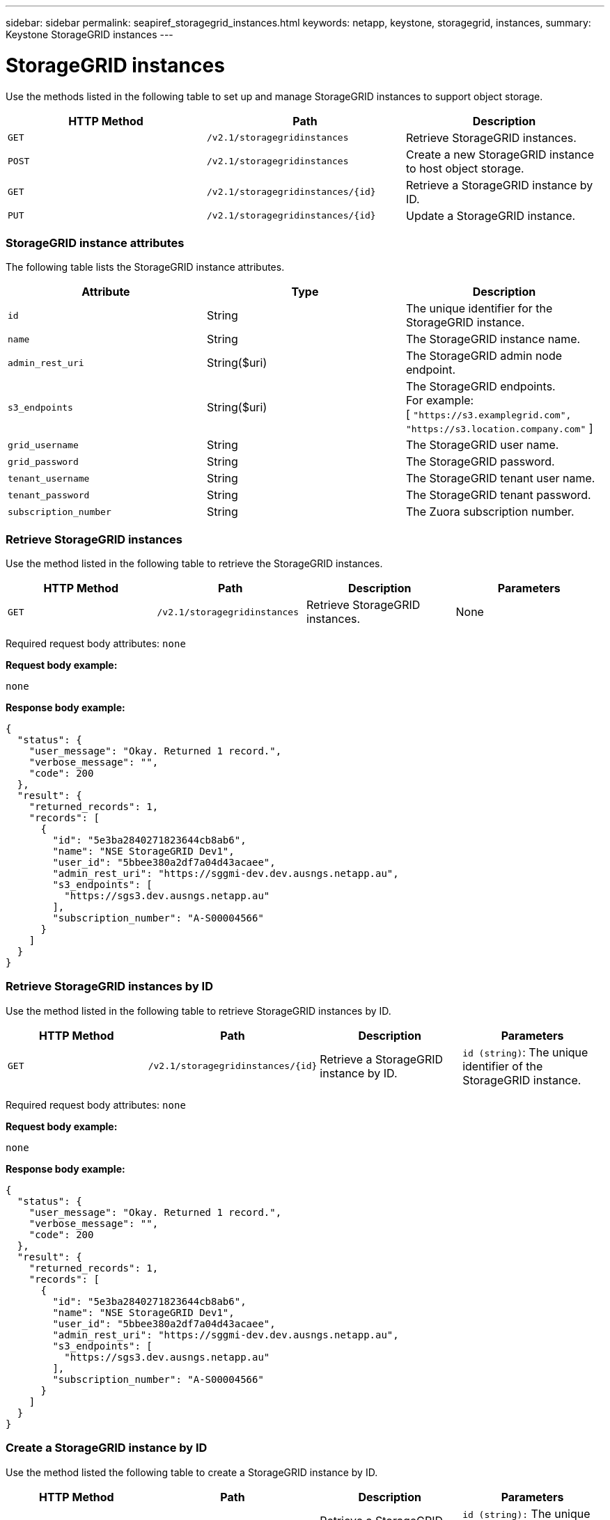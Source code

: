 ---
sidebar: sidebar
permalink: seapiref_storagegrid_instances.html
keywords: netapp, keystone, storagegrid, instances,
summary: Keystone StorageGRID instances
---

= StorageGRID instances
:hardbreaks:
:nofooter:
:icons: font
:linkattrs:
:imagesdir: ./media/

//
// This file was created with NDAC Version 2.0 (August 17, 2020)
//
// 2020-10-19 09:25:10.508461
//

[.lead]
Use the methods listed in the following table to set up and manage StorageGRID instances to support object storage.

|===
|HTTP Method |Path |Description

|`GET`
|`/v2.1/storagegridinstances`
|Retrieve StorageGRID instances.
|`POST`
|`/v2.1/storagegridinstances`
|Create a new StorageGRID instance to host object storage.
|`GET`
|`/v2.1/storagegridinstances/{id}`
|Retrieve a StorageGRID instance by ID.
|`PUT`
|`/v2.1/storagegridinstances/{id}`
|Update a StorageGRID instance.
|===

=== StorageGRID instance attributes

The following table lists the StorageGRID instance attributes.

|===
|Attribute |Type |Description

|`id`
|String
|The unique identifier for the StorageGRID instance.
|`name`
|String
|The StorageGRID instance name.
|`admin_rest_uri`
|String($uri)
|The StorageGRID admin node endpoint.
|`s3_endpoints`
|String($uri)
|The StorageGRID endpoints.
For example:
[ `"https://s3.examplegrid.com", "https://s3.location.company.com"` ]
|`grid_username`
|String
|The StorageGRID user name.
|`grid_password`
|String
|The StorageGRID password.
|`tenant_username`
|String
|The StorageGRID tenant user name.
|`tenant_password`
|String
|The StorageGRID tenant password.
|`subscription_number`
|String
|The Zuora subscription number.
|===

=== Retrieve StorageGRID instances

Use the method listed in the following table to retrieve the StorageGRID instances.

|===
|HTTP Method |Path |Description |Parameters

|`GET`
|`/v2.1/storagegridinstances`
|Retrieve StorageGRID instances.
|None
|===

Required request body attributes: `none`

*Request body example:*

....
none
....

*Response body example:*

....
{
  "status": {
    "user_message": "Okay. Returned 1 record.",
    "verbose_message": "",
    "code": 200
  },
  "result": {
    "returned_records": 1,
    "records": [
      {
        "id": "5e3ba2840271823644cb8ab6",
        "name": "NSE StorageGRID Dev1",
        "user_id": "5bbee380a2df7a04d43acaee",
        "admin_rest_uri": "https://sggmi-dev.dev.ausngs.netapp.au",
        "s3_endpoints": [
          "https://sgs3.dev.ausngs.netapp.au"
        ],
        "subscription_number": "A-S00004566"
      }
    ]
  }
}
....

=== Retrieve StorageGRID instances by ID

Use the method listed in the following table to retrieve StorageGRID instances by ID.

|===
|HTTP Method |Path |Description |Parameters

|`GET`
|`/v2.1/storagegridinstances/{id}`
|Retrieve a StorageGRID instance by ID.
|`id (string)`: The unique identifier of the StorageGRID instance.
|===

Required request body attributes: `none`

*Request body example:*

....
none
....

*Response body example:*

....
{
  "status": {
    "user_message": "Okay. Returned 1 record.",
    "verbose_message": "",
    "code": 200
  },
  "result": {
    "returned_records": 1,
    "records": [
      {
        "id": "5e3ba2840271823644cb8ab6",
        "name": "NSE StorageGRID Dev1",
        "user_id": "5bbee380a2df7a04d43acaee",
        "admin_rest_uri": "https://sggmi-dev.dev.ausngs.netapp.au",
        "s3_endpoints": [
          "https://sgs3.dev.ausngs.netapp.au"
        ],
        "subscription_number": "A-S00004566"
      }
    ]
  }
}
....

=== Create a StorageGRID instance by ID

Use the method listed the following table to create a StorageGRID instance by ID.

|===
|HTTP Method |Path |Description |Parameters

|`POST``
|`/v2.1/storagegridinstances/{id}`
|Retrieve a StorageGRID instance by ID.
|`id (string):` The unique identifier of the StorageGRID instance.
|===

Required request body attributes: `none`

*Request body example:*

....
{
  "name": "Grid1",
  "admin_rest_uri": "https://examplegrid.com",
  "s3_endpoints": [
    "https://s3.examplegrid.com",
    "https://s3.location.company.com"
  ],
  "grid_username": "root",
  "grid_password": "string",
  "tenant_username": "root",
  "tenant_password": "string",
  "subscription_number": "A-S00003969"
}
....

*Response body example:*

....
{
  "status": {
    "user_message": "string",
    "verbose_message": "string",
    "code": "string"
  },
  "result": {
    "returned_records": 1,
    "records": [
      {
        "id": "5d2fb0fb4f47df00015274e3",
        "name": "Grid1",
        "admin_rest_uri": "https://examplegrid.com",
        "user_id": "5d2fb0fb4f47df00015274e3",
        "s3_endpoints": [
          "https://s3.examplegrid.com",
          "https://s3.location.company.com"
        ],
        "subscription_number": "A-S00003969"
      }
    ]
  }
}
....

=== Modify a StorageGRID instance by ID

Use the method listed in the following table to modify a StorageGRID instance by ID.

|===
|HTTP Method |Path |Description |Parameters

|`PUT`
|`/v2.1/storagegridinstances/{id}`
|Modify a StorageGRID instance by ID.
|`id (string)`: The unique identifier of the StorageGRID instance.
|===

Required Request Body attributes: `none`

*Request body example:*

....
{
  "name": "Grid1",
  "admin_rest_uri": "https://examplegrid.com",
  "s3_endpoints": [
    "https://s3.examplegrid.com",
    "https://s3.location.company.com"
  ],
  "grid_username": "root",
  "grid_password": "string",
  "tenant_username": "root",
  "tenant_password": "string",
  "subscription_number": "A-S00003969"
....

*Response body example:*

....
{
  "status": {
    "user_message": "string",
    "verbose_message": "string",
    "code": "string"
  },
  "result": {
    "returned_records": 1,
    "records": [
      {
        "id": "5d2fb0fb4f47df00015274e3",
        "name": "Grid1",
        "admin_rest_uri": "https://examplegrid.com",
        "user_id": "5d2fb0fb4f47df00015274e3",
        "s3_endpoints": [
          "https://s3.examplegrid.com",
          "https://s3.location.company.com"
        ],
        "subscription_number": "A-S00003969"
      }
    ]
  }
}
....
